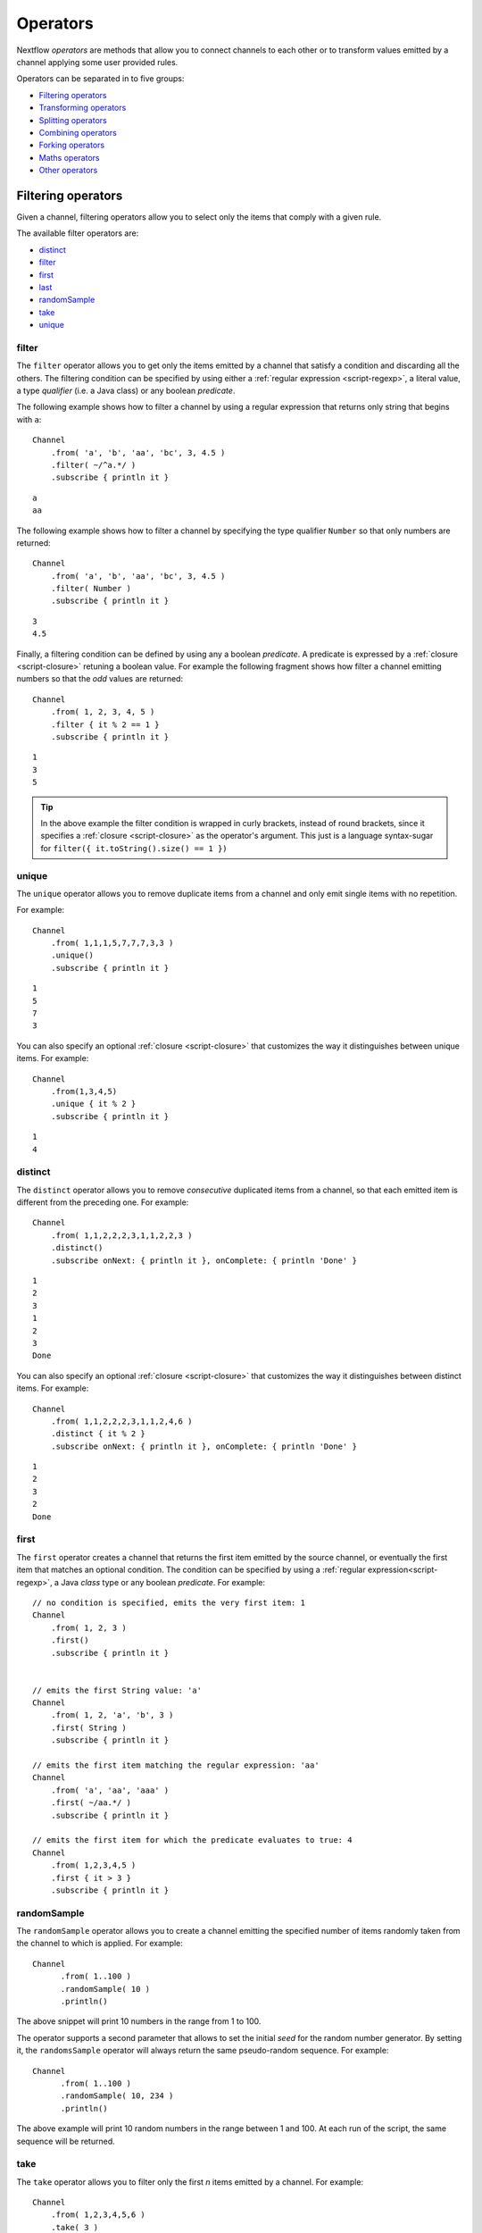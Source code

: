 .. _operator-page:

*******************
Operators
*******************

Nextflow `operators` are methods that allow you to connect channels to each other or to transform values
emitted by a channel applying some user provided rules.

Operators can be separated in to five groups:

* `Filtering operators`_
* `Transforming operators`_
* `Splitting operators`_
* `Combining operators`_
* `Forking operators`_
* `Maths operators`_
* `Other operators`_


Filtering operators
===================

Given a channel, filtering operators allow you to select only the items that comply with a given rule.

The available filter operators are:

* `distinct`_
* `filter`_
* `first`_
* `last`_
* `randomSample`_
* `take`_
* `unique`_

filter
---------

The ``filter`` operator allows you to get only the items emitted by a channel that satisfy a condition and discarding
all the others. The filtering condition can be specified by using either a :ref:`regular expression <script-regexp>`,
a literal value, a type `qualifier` (i.e. a Java class) or any boolean `predicate`.

The following example shows how to filter a channel by using a regular expression that returns only string that
begins with ``a``::

    Channel
        .from( 'a', 'b', 'aa', 'bc', 3, 4.5 )
        .filter( ~/^a.*/ )
        .subscribe { println it }

::

    a
    aa


The following example shows how to filter a channel by specifying the type qualifier ``Number`` so that only numbers
are returned::

    Channel
        .from( 'a', 'b', 'aa', 'bc', 3, 4.5 )
        .filter( Number )
        .subscribe { println it }

::

    3
    4.5




Finally, a filtering condition can be defined by using any a boolean `predicate`. A predicate is expressed by
a :ref:`closure <script-closure>` retuning a boolean value. For example the following fragment shows how filter
a channel emitting numbers so that the `odd` values are returned::

    Channel
        .from( 1, 2, 3, 4, 5 )
        .filter { it % 2 == 1 }
        .subscribe { println it }

::

    1
    3
    5


.. tip:: In the above example the filter condition is wrapped in curly brackets,
  instead of round brackets, since it specifies a :ref:`closure <script-closure>` as the operator's argument.
  This just is a language syntax-sugar for ``filter({ it.toString().size() == 1 })``




unique
---------

The ``unique`` operator allows you to remove duplicate items from a channel and only emit single items with no repetition.

For example::

    Channel
        .from( 1,1,1,5,7,7,7,3,3 )
        .unique()
        .subscribe { println it }

::

    1
    5
    7
    3


You can also specify an optional :ref:`closure <script-closure>` that customizes the way it distinguishes between unique items.
For example::

    Channel
        .from(1,3,4,5)
        .unique { it % 2 }
        .subscribe { println it }

::

    1
    4


distinct
-----------

The ``distinct`` operator allows you to remove `consecutive` duplicated items from a channel, so that each emitted item
is different from the preceding one. For example::


    Channel
        .from( 1,1,2,2,2,3,1,1,2,2,3 )
        .distinct()
        .subscribe onNext: { println it }, onComplete: { println 'Done' }

::

    1
    2
    3
    1
    2
    3
    Done



You can also specify an optional :ref:`closure <script-closure>` that customizes the way it distinguishes between distinct items.
For example::

    Channel
        .from( 1,1,2,2,2,3,1,1,2,4,6 )
        .distinct { it % 2 }
        .subscribe onNext: { println it }, onComplete: { println 'Done' }


::

    1
    2
    3
    2
    Done



first
--------

The ``first`` operator creates a channel that returns the first item emitted by the source channel, or eventually
the first item that matches an optional condition. The condition can be specified by using a :ref:`regular expression<script-regexp>`,
a Java `class` type or any boolean `predicate`. For example::


    // no condition is specified, emits the very first item: 1
    Channel
        .from( 1, 2, 3 )
        .first()
        .subscribe { println it }


    // emits the first String value: 'a'
    Channel
        .from( 1, 2, 'a', 'b', 3 )
        .first( String )
        .subscribe { println it }

    // emits the first item matching the regular expression: 'aa'
    Channel
        .from( 'a', 'aa', 'aaa' )
        .first( ~/aa.*/ )
        .subscribe { println it }

    // emits the first item for which the predicate evaluates to true: 4
    Channel
        .from( 1,2,3,4,5 )
        .first { it > 3 }
        .subscribe { println it }


randomSample
------------

The ``randomSample`` operator allows you to create a channel emitting the specified number of items randomly taken
from the channel to which is applied. For example::

  Channel
        .from( 1..100 )
        .randomSample( 10 )
        .println()

The above snippet will print 10 numbers in the range from 1 to 100.

The operator supports a second parameter that allows to set the initial `seed` for the random number generator.
By setting it, the ``randomsSample`` operator will always return the same pseudo-random sequence. For example::

  Channel
        .from( 1..100 )
        .randomSample( 10, 234 )
        .println()

The above example will print 10 random numbers in the range between 1 and 100. At each run of the script, the same 
sequence will be returned.

take
-------

The ``take`` operator allows you to filter only the first `n` items emitted by a channel. For example::

    Channel
        .from( 1,2,3,4,5,6 )
        .take( 3 )
        .subscribe onNext: { println it }, onComplete: { println 'Done' }

::

    1
    2
    3
    Done

.. note:: By specifying the value ``-1`` the operator takes all values.

last
-------

The ``last`` operator creates a channel that only returns the last item emitted by the source channel. For example::

    Channel
        .from( 1,2,3,4,5,6 )
        .last()
        .subscribe { println it }

::

    6


Transforming operators
======================

Transforming operators are used to transform the items emitted by a channel to new values.

These operators are:

* `buffer`_
* `collate`_
* `collect`_
* `flatten`_
* `flatMap`_
* `groupBy`_
* `groupTuple`_
* `map`_
* `reduce`_
* `toList`_
* `toSortedList`_



map
------

The ``map`` operator applies a function of your choosing to every item emitted by a channel, and 
returns the items so obtained as a new channel. The function applied is called the `mapping` function 
and is expressed with a :ref:`closure <script-closure>` as shown in the example below::

    Channel
        .from( 1, 2, 3, 4, 5 )
        .map { it * it  }
        .subscribe onNext: { println it }, onComplete: { println 'Done' }

::

    1
    4
    9
    16
    25
    Done


.. _operator-flatmap:

flatMap
----------

The ``flatMap`` operator applies a function of your choosing to every item emitted by a channel, and
returns the items so obtained as a new channel. Whenever the `mapping` function returns a list of items,
this list is flattened so that each single item is emitted on its own.  

For example::

    // create a channel of numbers
    numbers = Channel.from( 1, 2, 3 )

    // map each number to a tuple (array), which items are emitted separately
    results = numbers.flatMap { n -> [ n*2, n*3 ] }

    // print the final results
    results.subscribe onNext: { println it }, onComplete: { println 'Done' }

::

    2
    3
    4
    6
    6
    9
    Done


Associative arrays are handled in the same way, so that each array entry is emitted as a single `key-value` item. For example::

    Channel.from ( 1, 2, 3 )
           .flatMap { it -> [ number: it, square: it*it ] }
           .subscribe { println it.key + ': ' + it.value }

::

    number: 1
    square: 1
    number: 2
    square: 4
    number: 3
    square: 9


reduce
---------

The ``reduce`` operator applies a function of your choosing to every item emitted by a channel.
Each time this function is invoked it takes two parameters: firstly the `i-th` emitted item
and secondly the result of the previous invocation of the function itself. The result is 
passed on to the next function call, along with the `i+1 th` item, until all the items are 
processed.

Finally, the ``reduce`` operator emits the result of the last invocation of your function 
as the sole output.

For example::

    Channel
        .from( 1, 2, 3, 4, 5 )
        .reduce { a, b -> println "a: $a b: $b"; return a+b }
        .subscribe { println "result = $it" }


It prints the following output::

	a: 1	b: 2
	a: 3	b: 3
	a: 6	b: 4
	a: 10	b: 5
	result = 15


.. note:: In a common usage scenario the first function parameter is used as an `accumulator` and
  the second parameter represents the `i-th` item to be processed.

Optionally you can specify a `seed` value in order to initialise the accumulator parameter
as shown below::

    myChannel.reduce( seedValue ) {  a, b -> ... }



groupBy
----------

The ``groupBy`` operator collects the values emitted by the source channel grouping them together using a `mapping`
function that associates each item with a key. When finished, it emits an associative
array that maps each key to the set of items identified by that key.  

For example::

    Channel
    	.from('hello','ciao','hola', 'hi', 'bonjour')
    	.groupBy { String str -> str[0] } 
    	.subscribe { println it }

:: 

    [ b:['bonjour'], c:['ciao'], h:['hello','hola','hi'] ]
    

The `mapping` function is an optional parameter. When omitted the values are grouped 
following these rules: 

* Any value of type ``Map`` is associated with the value of its first entry, or ``null`` when the map itself is empty.
* Any value of type ``Map.Entry`` is associated with the value of its ``key`` attribute.
* Any value of type ``Collection`` or ``Array`` is associated with its first entry.
* For any other value, the value itself is used as a key.

groupTuple
-----------

The ``groupTuple`` operator collects tuples (or lists) of values emitted by the source channel grouping together the
elements that share the same key. Finally it emits a new tuple object for each distinct key collected.

In other words transform a sequence of tuple like *(K, V, W, ..)* into a new channel emitting a sequence of
*(K, list(V), list(W), ..)*

For example::

   Channel
        .from( [1,'A'], [1,'B'], [2,'C'], [3, 'B'], [1,'C'], [2, 'A'], [3, 'D'] )
        .groupTuple()
        .subscribe { println it }

It prints::

    [1, [A, B, C]]
    [2, [C, A]]
    [3, [B, D]]

By default the first entry in the tuple is used a the grouping key. A different key can be chosen by using the
``by`` parameter and specifing the index of entry to be used as key (the index is zero-based). For example::

   Channel
        .from( [1,'A'], [1,'B'], [2,'C'], [3, 'B'], [1,'C'], [2, 'A'], [3, 'D'] )
        .groupTuple(by: 1)
        .subscribe { println it }

Grouping by the second value in each tuple the result is::

    [[1, 2], A]
    [[1, 3], B]
    [[2, 1], C]
    [[3], D]


Available parameters:

=========== ============================
Field       Description
=========== ============================
by          The index (zero based) of the element to be used as grouping key.
            A key composed by multiple elements can be defined specifying a list of indices e.g. ``by: [0,2]``
sort        Defines the sorting criteria for the grouped items. See below for available sorting options.
size        The number of items the grouped list(s) has to contain. When the specified size is reached, the tuple is emitted.
remainder   When ``false`` incomplete tuples (i.e. with less than `size` grouped items)
            are discarded (default). When ``true`` incomplete tuples are emitted as the ending emission. Only valid when a ``size`` parameter
            is specified.
=========== ============================

Sorting options:

=============== ========================
Sort            Description
=============== ========================
false           No sorting is applied (default).
true            Order the grouped items by the item natural ordering i.e. numerical for number, lexicographic for string, etc. See http://docs.oracle.com/javase/tutorial/collections/interfaces/order.html
hash            Order the grouped items by the hash number associated to each entry.
deep            Similar to the previous, but the hash number is created on actual entries content e.g. when the item is a file the hash is created on the actual file content.
`custom`        A custom sorting criteria can be specified by using either a :ref:`Closure <script-closure>` or a `Comparator <http://docs.oracle.com/javase/7/docs/api/java/util/Comparator.html>`_ object.
=============== ========================



buffer
---------

The ``buffer`` operator gathers the items emitted by the source channel into subsets and emits these subsets separately.


There are a number of ways you can regulate how ``buffer`` gathers the items from
the source channel into subsets:

* ``buffer( closingCondition )``: starts to collect the items emitted by the channel into 
  a subset until the `closing condition` is verified. After that the subset is emitted 
  to the resulting channel and new items are gathered into a new subset. The process is repeated 
  until the last value in the source channel is sent. The ``closingCondition`` can be specified 
  either as a :ref:`regular expression <script-regexp>`, a Java class, a literal value, or a `boolean predicate`
  that has to be satisfied. For example::
  
    Channel
        .from( 1,2,3,1,2,3 ) 
        .buffer { it == 2 } 
        .subscribe {  println it }

    // emitted values
    [1,2]
    [3,1,2]
  
  

* ``buffer( openingCondition, closingCondition )``: starts to gather the items emitted by the channel 
  as soon as one of the them verify the `opening condition` and it continues until there is one item
  which verify the `closing condition`. After that the subset is emitted and it continues applying the 
  described logic until the last channel item is emitted.
  Both conditions can be defined either as a :ref:`regular expression <script-regexp>`, a literal value,
  a Java class, or a `boolean predicate` that need to be satisfied. For example:: 
 
    Channel
        .from( 1,2,3,4,5,1,2,3,4,5,1,2 ) 
        .buffer( 2, 4 ) 
        .subscribe {  println it }

    // emits bundles starting with '2' and ending with'4'
    [2,3,4]
    [2,3,4]      
  

* ``buffer( size: n )``: transform the source channel in such a way that it emits tuples 
  made up of ``n`` elements. An incomplete tuple is discarded. For example::

    Channel
        .from( 1,2,3,1,2,3,1 ) 
        .buffer( size: 2 )
        .subscribe {  println it }
        
    // emitted values 
    [1, 2]
    [3, 1]
    [2, 3]

If you want to emit the last items in a tuple containing less than ``n`` elements, simply 
add the parameter ``remainder`` specifying ``true``, for example::

    Channel
        .from( 1,2,3,1,2,3,1 )
        .buffer( size: 2, remainder: true )
        .subscribe {  println it }

    // emitted values
    [1, 2]
    [3, 1]
    [2, 3]
    [1]



* ``buffer( size: n, skip: m )``: as in the previous example, it emits tuples containing ``n`` elements, 
  but skips `m` values before starting to collect the values for the next tuple (including the first emission). For example::

    Channel
        .from( 1,2,3,4,5,1,2,3,4,5,1,2 ) 
        .buffer( size:3, skip:2 )
        .subscribe {  println it }
        
    // emitted values 
    [3, 4, 5]
    [3, 4, 5]

If you want to emit the remaining items in a tuple containing less than ``n`` elements, simply
add the parameter ``remainder`` specifying ``true``, as shown in the previous example.

See also: `collate`_ operator.


collate
---------

The ``collate`` operator transforms a channel in such a way that the emitted values are grouped in tuples containing `n` items. For example::

    Channel
        .from(1,2,3,1,2,3,1)
        .collate( 3 )
        .subscribe { println it }

::

        [1, 2, 3]
        [1, 2, 3]
        [1]

As shown in the above example the last tuple may be incomplete e.g. contain less elements than the specified size.
If you want to avoid this, specify ``false`` as the second parameter. For example::

    Channel
        .from(1,2,3,1,2,3,1)
        .collate( 3, false )
        .subscribe { println it }

::

        [1, 2, 3]
        [1, 2, 3]


A second version of the ``collate`` operator allows you to specify, after the `size`, the `step` by which elements
are collected in tuples. For example::

    Channel
      .from(1,2,3,4)
      .collate( 3, 1 )
      .subscribe { println it }

::

    [1, 2, 3]
    [2, 3, 4]
    [3, 4]
    [4]

As before, if you don't want to emit the last items which do not complete a tuple, specify ``false`` as the third parameter.


See also: `buffer`_ operator.

collect
-------

The ``collect`` operator collects all the items emitted by a channel to a ``List`` and return
the resulting object as a sole emission. For example::

    Channel
        .from( 1, 2, 3, 4 )
        .collect()
        .println()

    # outputs
    [1,2,3,4]

An optional :ref:`closure <script-closure>` can be specified to transform each item before adding it to the resulting list.
For example::

    Channel
        .from( 'hello', 'ciao', 'bonjour' )
        .collect { it.length() }
        .println()

    # outputs
    [5,4,7]

.. Available parameters:
..
.. =========== ============================
.. Field       Description
.. =========== ============================
.. flat        When ``true`` nested list structures are normalised and their items are added to the resulting list object (default: ``true``).
.. sort        When ``true`` the items in the resulting list are sorted by their natural ordering. It is possible to provide a custom ordering criteria by using either a :ref:`closure <script-closure>` or a `Comparator <https://docs.oracle.com/javase/8/docs/api/java/util/Comparator.html>`_ object (default: ``false``).
.. =========== ============================

See also: `toList`_ and `toSortedList`_ operator.

flatten
----------

The ``flatten`` operator transforms a channel in such a way that every item of type ``Collection`` or ``Array``
is flattened so that each single entry is emitted separately by the resulting channel. For example::

    Channel
    	.from( [1,[2,3]], 4, [5,[6]] )
    	.flatten()
    	.subscribe { println it }

:: 
    
    1
    2
    3
    4
    5
    6
    
    
See also: `flatMap`_ operator.



toList
---------

The ``toList`` operator collects all the items emitted by a channel to a ``List`` object
and emits the resulting collection as a single item. For example::

    Channel
    	.from( 1, 2, 3, 4 )
    	.toList() 
    	.subscribe onNext: { println it }, onComplete: 'Done'
    	
::
 
    [1,2,3,4]
    Done

See also: `collect`_ operator.

toSortedList
---------------


The ``toSortedList`` operator collects all the items emitted by a channel to a ``List`` object where they are sorted
and emits the resulting collection as a single item. For example::

    Channel
    	.from( 3, 2, 1, 4 )
    	.toSortedList()
    	.subscribe onNext: { println it }, onComplete: 'Done'

::

    [1,2,3,4]
    Done

You may also pass a comparator closure as an argument to the ``toSortedList`` operator to customize the sorting criteria.  For example, to sort by the second element of a tuple in descending order::

    Channel
        .from( ["homer", 5], ["bart", 2], ["lisa", 10], ["marge", 3], ["maggie", 7])
        .toSortedList( { a, b -> b[1] <=> a[1] } )
        .view()

::

   [[lisa, 10], [maggie, 7], [homer, 5], [marge, 3], [bart, 2]]

See also: `collect`_ operator.

Splitting operators
====================

These operators are used to split items emitted by channels into chunks that can be processed by downstream
operators or processes.

The available splitting operators are:

* `splitCsv`_
* `splitFasta`_
* `splitFastq`_
* `splitText`_


splitCsv
---------

The ``splitCsv`` operator allows you to parse text items emitted by a channel, that are formatted using the
`CSV format <http://en.wikipedia.org/wiki/Comma-separated_values>`_, and split them into records or group them into
list of records with a specified length.

In the simplest case just apply the ``splitCsv`` operator to a channel emitting a CSV formatted text files or
text entries. For example::

    Channel
        .from( 'alpha,beta,gamma\n10,20,30\n70,80,90' )
        .splitCsv()
        .subscribe { row ->
           println "${row[0]} - ${row[1]} - ${row[2]}"
        }

The above example shows hows CSV text is parsed and is split into single rows. Values can be accessed
by its column index in the row object.

When the CVS begins with a header line defining the columns names, you can specify the parameter ``header: true`` which
allows you to reference each value by its name, as shown in the following example::

    Channel
        .from( 'alpha,beta,gamma\n10,20,30\n70,80,90' )
        .splitCsv(header: true)
        .subscribe { row ->
           println "${row.alpha} - ${row.beta} - ${row.gamma}"
        }

It will print ::

 10 - 20 - 30
 70 - 80 - 90

Alternatively you can provide custom header names by specifying a the list of strings in the ``header`` parameter
as shown below::


    Channel
        .from( 'alpha,beta,gamma\n10,20,30\n70,80,90' )
        .splitCsv(header: ['col1', 'col2', 'col3'], skip: 1 )
        .subscribe { row ->
           println "${row.col1} - ${row.col2} - ${row.col3}"
        }


Available parameters:

=========== ============================
Field       Description
=========== ============================
by          The number of rows in each `chunk`
sep         The character used to separate the values (default: ``,``)
quote       Values may be quoted by single or double quote characters.
header      When ``true`` the first line is used as columns names. Alternatively it can be used to provide the list of columns names.
charset     Parse the content by using the specified charset e.g. ``UTF-8``
strip       Removes leading and trailing blanks from values (default: ``false``)
skip        Number of lines since the file beginning to ignore when parsing the CSV content.
limit       Limits the number of retrieved records to the specified value.
decompress  When ``true`` decompress the content using the GZIP format before processing it (note: files whose name ends with ``.gz`` extension are decompressed automatically)
elem        The index of the element to split when the operator is applied to a channel emitting list/tuple objects (default: first file object or first element)
=========== ============================


splitFasta
------------

The ``splitFasta`` operator allows you to split the entries emitted by a channel, that are formatted using the
`FASTA format <http://en.wikipedia.org/wiki/FASTA_format>`_. It returns a channel which emits text item
for each sequence in the received FASTA content.

The number of sequences in each text chunk produced by the ``splitFasta`` operator can be set by using
the ``by`` parameter. The following example shows how to read a FASTA file and split it into chunks containing 10 sequences
each::

   Channel
        .fromPath('misc/sample.fa')
        .splitFasta( by: 10 )
        .subscribe { print it }

.. warning:: By default chunks are kept in memory. When splitting big files specify the parameter ``file: true`` to save the
  chunks into files in order to not incur in a ``OutOfMemoryException``. See the available parameter table below for details.

A second version of the ``splitFasta`` operator allows you to split a FASTA content into record objects, instead
of text chunks. A record object contains a set of fields that let you access and manipulate the FASTA sequence
information with ease.


In order to split a FASTA content into record objects, simply use the ``record`` parameter specifying the map of
required the fields, as shown in the example below::

   Channel
        .fromPath('misc/sample.fa')
        .splitFasta( record: [id: true, seqString: true ])
        .filter { record -> record.id =~ /^ENST0.*/ }
        .subscribe { record -> println record.seqString }


.. note:: In this example, the file ``misc/sample.fa`` is split into records containing the ``id`` and the ``seqString`` fields
  (i.e. the sequence id and the sequence data). The following ``filter`` operator only keeps the sequences which ID
  starts with the ``ENST0`` prefix, finally the sequence content is printed by using the ``subscribe`` operator.

Available parameters:

=========== ============================
Field       Description
=========== ============================
by          Defines the number of sequences in each `chunk` (default: ``1``)
limit       Limits the number of retrieved sequences to the specified value.
record      Parse each entry in the FASTA file as record objects (see following table for accepted values)
charset     Parse the content by using the specified charset e.g. ``UTF-8``
decompress  When ``true``, decompress the content using the GZIP format before processing it (note: files whose name ends with ``.gz`` extension are decompressed automatically)
file        When ``true`` saves each split to a file. Use a string instead of ``true`` value to create split files with a specific name (split index number is automatically added). Finally, set this attribute to an existing directory, in oder to save the split files into the specified folder.
elem        The index of the element to split when the operator is applied to a channel emitting list/tuple objects (default: first file object or first element)
=========== ============================


The following fields are available when using the ``record`` parameter:

=========== ============================
Field       Description
=========== ============================
id          The FASTA sequence identifier i.e. the word following the ``>`` symbol up to the first `blank` or `newline` character
header      The first line in a FASTA sequence without the ``>`` character
desc        The text in the FASTA header following the ID value
text        The complete FASTA sequence including the header
seqString   The sequence data as a single line string i.e. containing no `newline` characters
sequence    The sequence data as a multi-line string (always ending with a `newline` character)
width       Define the length of a single line when the ``sequence`` field is used, after that the sequence data continues on a new line.
=========== ============================



splitFastq
-----------

The ``splitFastq`` operator allows you to split the entries emitted by a channel, that are formatted using the
`FASTQ format <http://en.wikipedia.org/wiki/FASTQ_format>`_. It returns a channel which emits a text chunk
for each sequence in the received item.

The number of sequences in each text chunk produced by the ``splitFastq`` operator is defined by the
parameter ``by``. The following example shows you how to read a FASTQ file and split it into chunks containing 10
sequences each::

   Channel
        .fromPath('misc/sample.fastq')
        .splitFastq( by: 10 )
        .subscribe { print it }


.. warning:: By default chunks are kept in memory. When splitting big files specify the parameter ``file: true`` to save the
  chunks into files in order to not incur in a ``OutOfMemoryException``. See the available parameter table below for details.


A second version of the ``splitFastq`` operator allows you to split a FASTQ formatted content into record objects,
instead of text chunks. A record object contains a set of fields that let you access and manipulate the FASTQ sequence
data with ease.

In order to split FASTQ sequences into record objects simply use the ``record`` parameter specifying the map of
the required fields, or just specify ``record: true`` as in the example shown below::

   Channel
        .fromPath('misc/sample.fastq')
        .splitFastq( record: true )
        .subscribe { record -> println record.readHeader }


Available parameters:

=========== ============================
Field       Description
=========== ============================
by          Defines the number of *reads* in each `chunk` (default: ``1``)
limit       Limits the number of retrieved *reads* to the specified value.
record      Parse each entry in the FASTQ file as record objects (see following table for accepted values)
charset     Parse the content by using the specified charset e.g. ``UTF-8``
decompress  When ``true``, decompress the content using the GZIP format before processing it (note: files whose name ends with ``.gz`` extension are decompressed automatically)
file        When ``true`` saves each split to a file. Use a string instead of ``true`` value to create split files with a specific name (split index number is automatically added). Finally, set this attribute to an existing directory, in oder to save the split files into the specified folder.
elem        The index of the element to split when the operator is applied to a channel emitting list/tuple objects (default: first file object or first element)
=========== ============================

The following fields are available when using the ``record`` parameter:

=============== ============================
Field           Description
=============== ============================
readHeader      Sequence header (without the ``@`` prefix)
readString      The raw sequence data
qualityHeader   Base quality header (it may be empty)
qualityString   Quality values for the sequence
=============== ============================

splitText
----------

The ``splitText`` operator allows you to split multi-line strings or text file items, emitted by a source channel
into chunks containing `n` lines, which will be emitted by the resulting channel.

For example::

   Channel
        .fromPath('/some/path/*.txt')
        .splitText()
        .subscribe { print it }


It splits the content of the files with suffix ``.txt``, and prints it line by line.

By default the ``splitText`` operator splits each item into chunks of one line. You can define the number of lines in each chunk by using
the parameter ``by``, as shown in the following example::


   Channel
        .fromPath('/some/path/*.txt')
        .splitText( by: 10 )
        .subscribe {
            print it;
            print "--- end of the chunk ---\n"
        }


An optional :ref:`closure <script-closure>` can be specified in order to `transform` the text chunks produced by the operator.
The following example shows how to split text files into chunks of 10 lines and transform them to capital letters::

     Channel
        .fromPath('/some/path/*.txt')
        .splitText( by: 10 ) { it.toUpperCase() }
        .subscribe { print it }


.. note:: Text chunks returned by the operator ``splitText`` are always terminated by a ``newline`` character.


Available parameters:

=========== ============================
Field       Description
=========== ============================
by          Defines the number of lines in each `chunk` (default: ``1``)
limit       Limits the number of retrieved lines to the specified value.
charset     Parse the content by using the specified charset e.g. ``UTF-8``
decompress  When ``true``, decompress the content using the GZIP format before processing it (note: files whose name ends with ``.gz`` extension are decompressed automatically)
file        When ``true`` saves each split to a file. Use a string instead of ``true`` value to create split files with a specific name (split index number is automatically added). Finally, set this attribute to an existing directory, in oder to save the split files into the specified folder.
elem        The index of the element to split when the operator is applied to a channel emitting list/tuple objects (default: first file object or first element)
=========== ============================


Combining operators
=====================

The combining operators are:

* `cross`_
* `collectFile`_
* `combine`_
* `concat`_
* `into`_
* `merge`_
* `mix`_
* `phase`_
* `spread`_
* `tap`_

.. _operator-into:

into
-------

The ``into`` operator connects a source channel to one or more target channels in such a way the values emitted by
the source channel are copied to the target channel(s). For example::

    target = Channel.create()
    target.subscribe { println it }
	
    Channel
        .from( 'a', 'b', 'c', 'd' )     
        .into( target )
      
::
  
    a
    b
    c
    d


.. note:: The target channel specified as a parameter to the ``into`` operator must have been declared previously.

A second version of the ``into`` operator takes a :ref:`closure <script-closure>` as a parameter which declares one or more
target channels to which the source one is connected. For example::

    Channel
        .from( 'a', 'b', 'c', 'd' )
        .into { foo; bar }

The advantage of using this syntax is that the ``into`` operator implicitly creates the target channel(s) as needed
and you won't need to create it/them as in the previous example.


Finally, a third version of the ``into`` operator takes an integer `n` as an argument and returns
a list of `n` channels, each of which emits a copy of the items that were emitted by the
source channel. For example::


    (foo, bar) = Channel.from( 'a','b','c').into(2)
    foo.subscribe { println "Channel 1 emit: " + it }
    bar.subscribe { println "Channel 2 emit: " + it }

::

    Foo emit: a
    Foo emit: b
    Foo emit: c

    Bar emit: a
    Bar emit: b
    Bar emit: c


.. note:: The above example takes advantage of the :ref:`multiple assignment <script-multiple-assignment>` syntax
  in order to assign two variables at once using the list of channels returned by the ``into`` operator.



See also `tap`_, `separate`_ and `route`_ operators.


tap
------

The ``tap`` operator combines the functions of `into`_ and `separate`_ operators in such a way that
it connects two channels, copying the values from the source into the `tapped` channel. At the same
time it splits the source channel into a newly created channel that is returned by the operator itself.

The ``tap`` can be useful in certain scenarios where you may be required to concatenate multiple operations,
as in the following example::


    log1 = Channel.create().subscribe { println "Log 1: $it" }  
    log2 = Channel.create().subscribe { println "Log 2: $it" }
  
    Channel
        .from ( 'a', 'b', 'c' ) 
  	    .tap( log1 ) 
  	    .map { it * 2 }
  	    .tap( log2 ) 
  	    .subscribe { println "Result: $it" }

:: 

    Log 1: a
    Log 1: b
    Log 1: c

    Log 2: aa
    Log 2: bb
    Log 2: cc

    Result: aa
    Result: bb
    Result: cc

The ``tap`` operator also allows the target channel to be specified by using a closure. The advantage of this syntax
is that you won't need to previously create the target channel, because it is created implicitly by the operator itself.

Using the closure syntax the above example can be rewritten as shown below::

    Channel
        .from ( 'a', 'b', 'c' )
  	    .tap { log1 }
  	    .map { it * 2 }
  	    .tap { log2 }
  	    .subscribe { println "Result: $it" }


    log1.subscribe { println "Log 1: $it" }
    log2.subscribe { println "Log 2: $it" }

See also `into`_ and `separate`_ operators.


merge
--------

The ``merge`` operator lets you join items emitted by two (or more) channels into a new channel.

For example the following code merges two channels together, one which emits a series of odd integers
and the other which emits a series of even integers::

    odds  = Channel.from([1, 3, 5, 7, 9]);
    evens = Channel.from([2, 4, 6]);

    odds
        .merge( evens ) { o, e -> [o, e] }
        .subscribe { println it }

::

    [1, 2]
    [3, 4]
    [5, 6]



mix
------

The ``mix`` operator combines the items emitted by two (or more) channels into a single channel.


For example::

        c1 = Channel.from( 1,2,3 )
        c2 = Channel.from( 'a','b' )
        c3 = Channel.from( 'z' )

        c1 .mix(c2,c3)
           .subscribe onNext: { println it }, onComplete: { println 'Done' }

::

        1
        2
        3
        'a'
        'b'
        'z'

.. note:: The items emitted by the resulting mixed channel may appear in any order,
  regardless of which source channel they came from. Thus, the following example
  it could be a possible result of the above example as well.

::

          'z'
          1
          'a'
          2
          'b'
          3


.. _operator-phase:

phase
--------

The ``phase`` operator creates a channel that synchronizes the values emitted by two other channels,
in such a way that it emits pairs of items that have a matching key.

The key is defined, by default, as the first entry in an array, a list or map object,
or the value itself for any other data type.

For example::

        ch1 = Channel.from( 1,2,3 )
        ch2 = Channel.from( 1,0,0,2,7,8,9,3 )
        ch1 .phase(ch2) .subscribe { println it }

It prints::

    [1,1]
    [2,2]
    [3,3]


Optionally, a mapping function can be specified in order to provide a custom rule to associate an item to a key,
as shown in the following example::


    ch1 = Channel.from( [sequence: 'aaaaaa', id: 1], [sequence: 'bbbbbb', id: 2] )
    ch2 = Channel.from( [val: 'zzzz', id: 3], [val: 'xxxxx', id: 1], [val: 'yyyyy', id: 2])
    ch1 .phase(ch2) { it -> it.id } .subscribe { println it }


It prints::

    [[sequence:aaaaaa, id:1], [val:xxxxx, id:1]]
    [[sequence:bbbbbb, id:2], [val:yyyyy, id:2]]


Finally, the ``phase`` operator can emit all the pairs that are incomplete, i.e. the items for which a matching element
is missing, by specifying the optional parameter ``remainder`` as shown below::

        ch1 = Channel.from( 1,0,0,2,5,3 )
        ch2 = Channel.from( 1,2,3,4 )
        ch1 .phase(ch2, remainder: true) .subscribe { println it }

It prints::

    [1, 1]
    [2, 2]
    [3, 3]
    [0, null]
    [0, null]
    [5, null]
    [null, 4]


.. _operator-cross:

cross
-------

The ``cross`` operators allows you to combine the items of two channels in such a way that
the items of the source channel are emitted along with the items emitted by the target channel 
for which they have a matching key.  

The key is defined, by default, as the first entry in an array, a list or map object,
or the value itself for any other data type. For example:: 

	source = Channel.from( [1, 'alpha'], [2, 'beta'] )
	target = Channel.from( [1, 'x'], [1, 'y'], [1, 'z'], [2,'p'], [2,'q'], [2,'t'] )

	source.cross(target).subscribe { println it }

It will output:: 

	[ [1, alpha], [1, x] ]
	[ [1, alpha], [1, y] ]
	[ [1, alpha], [1, z] ]
	[ [2, beta],  [2, p] ]
	[ [2, beta],  [2, q] ]
	[ [2, beta],  [2, t] ]

The above example shows how the items emitted by the source channels are associated to the ones
emitted by the target channel (on the right) having the same key. 

There are two important caveats when using the ``cross`` operator:

	#. The operator is not `reflexive`, i.e. the result of ``a.cross(b)`` is different from ``b.cross(a)`` 
	#. The source channel should emits items for which there's no key repetition i.e. the emitted 
	   items have an unique key identifier. 

Optionally, a mapping function can be specified in order to provide a custom rule to associate an item to a key,
in a similar manner as shown for the `phase`_ operator.

collectFile
------------

The ``collectFile`` operator allows you to gather the items emitted by a channel and save them to one or more files.
The operator returns a new channel that emits the collected file(s).

In the simplest case, just specify the name of a file where the entries have to be stored. For example::

    Channel
        .from('alpha', 'beta', 'gamma')
        .collectFile(name: 'sample.txt', newLine: true)
        .subscribe {
            println "Entries are saved to file: $it"
            println "File content is: ${it.text}"
        }



A second version of the ``collectFile`` operator allows you to gather the items emitted by a channel and group them together
into files whose name can be defined by a dynamic criteria. The grouping criteria is specified by a :ref:`closure <script-closure>`
that must return a pair in which the first element defines the file name for the group and the second element the actual
value to be appended to that file. For example::

     Channel
        .from('Hola', 'Ciao', 'Hello', 'Bonjour', 'Halo')
        .collectFile() { item ->
            [ "${item[0]}.txt", item + '\n' ]
        }
        .subscribe {
            println "File ${it.name} contains:"
            println it.text
        }

It will print::

    File 'B.txt' contains:
    Bonjour

    File 'C.txt' contains:
    Ciao

    File 'H.txt' contains:
    Halo
    Hola
    Hello


.. tip:: When the items emitted by the source channel are files, the grouping criteria can be omitted. In this case
  the items content will be grouped in file(s) having the same name as the source items.


The following parameters can be used with the ``collectFile`` operator:

=============== ========================
Name            Description
=============== ========================
name            Name of the file where all received values are stored.
newLine         Appends a ``newline`` character automatically after each entry (default: ``false``).
seed            A value or a map of values used to initialise the files content.
skip            Skip the first `n` lines eg. ``skip: 1``.
sort            Defines sorting criteria of content in resulting file(s). See below for sorting options.
storeDir        Folder where the resulting file(s) are be stored.
tempDir         Folder where temporary files, used by the collecting process, are stored.
=============== ========================

.. note:: The file content is sorted in such a way that it does not depend on the order on which
    entries have been added to it, this guarantees that it is consistent (i.e. do not change) across different executions
    with the same data.

The ordering of file's content can be defined by using the ``sort`` parameter. The following criteria
can be specified:

=============== ========================
Sort            Description
=============== ========================
false           Disable content sorting. Entries are appended as they are produced.
true            Order the content by the entries natural ordering i.e. numerical for number, lexicographic for string, etc. See http://docs.oracle.com/javase/tutorial/collections/interfaces/order.html
index           Order the content by the incremental index number assigned to each entry while they are collected.
hash            Order the content by the hash number associated to each entry (default)
deep            Similar to the previous, but the hash number is created on actual entries content e.g. when the entry is a file the hash is created on the actual file content.
`custom`        A custom sorting criteria can be specified by using either a :ref:`Closure <script-closure>` or a `Comparator <http://docs.oracle.com/javase/7/docs/api/java/util/Comparator.html>`_ object.
=============== ========================

For example the following snippet shows how sort the content of the result file alphabetically::

     Channel
        .from('Z'..'A')
        .collectFile(name:'result', sort: true, newLine: true)
        .subscribe {
            println it.text
        }

It will print::

        A
        B
        C
        :
        Z


The following example shows how use a `closure` to collect and sort all sequences in a FASTA file from shortest to longest::

    Channel
         .fromPath('/data/sequences.fa')
         .splitFasta( record: [id: true, sequence: true] )
         .collectFile( name:'result.fa', sort: { it.size() } )  {
            it.sequence
          }
         .subscribe { println it.text }


.. warning:: The ``collectFile`` operator to carry out its function need to store in a temporary folder that is
 automatically deleted on job completion. For performance reason this folder is allocated in the machine local storage,
 and it will require as much free space as are the data you are collecting. Optionally, an alternative temporary data
 folder can be specified by using the ``tempDir`` parameter.

.. _operator-combine:

combine
-------

The ``combine`` operator combines (cartesian product) the items emitted by two channels or by a channel and a ``Collection``
object (as right operand). For example::

    numbers = Channel.from(1,2,3)
    words = Channel.from('hello', 'ciao')
    numbers
        .combine(words)
        .println()

    # outputs
    [1, hello]
    [2, hello]
    [3, hello]
    [1, ciao]
    [2, ciao]
    [3, ciao]

A second version of the ``combine`` operator allows you to combine between them those items that share a common
matching key. The index of the key element is specified by using the ``by`` parameter (the index is zero-based,
multiple indexes can be specified with list a integers).
For example::

    left = Channel.from(['A',1], ['B',2], ['A',3])
    right = Channel.from(['B','x'], ['B','y'], ['A','z'], ['A', 'w'])

    left
        .combine(right, by: 0)
        .println()

    # outputs
    [A, 1, z]
    [A, 3, z]
    [A, 1, w]
    [A, 3, w]
    [B, 2, x]
    [B, 2, y]


See also `cross`_, `spread`_ and `phase`_.

.. _operator-concat:

concat
--------

The ``concat`` operator allows you to `concatenate` the items emitted by two or more channels to a new channel, in such
a way that the items emitted by the resulting channel are in same order as they were when specified as operator arguments.

In other words it guarantees that given any `n` channels, the concatenation channel emits the items proceeding from the channel `i+1 th`
only after `all` the items proceeding from the channel `i th` were emitted.

For example::

    a = Channel.from('a','b','c')
    b = Channel.from(1,2,3)
    c = Channel.from('p','q')

    c.concat( b, a ).subscribe { println it }

It will output::

    p
    q
    1
    2
    3
    a
    b
    c

.. _operator-spread:

spread
---------

.. warning:: This operator is deprecated. See `combine`_ instead.

The ``spread`` operator combines the items emitted by the source channel with all the values in an array
or a ``Collection`` object specified as the operator argument. For example::

    Channel
        .from(1,2,3)
        .spread(['a','b'])
        .subscribe onNext: { println it }, onComplete: { println 'Done' }

::

    [1, 'a']
    [1, 'b']
    [2, 'a']
    [2, 'b']
    [3, 'a']
    [3, 'b']
    Done




Forking operators
=================

The forking operators are:

* `choice`_
* `separate`_
* `route`_


choice
----------

The ``choice`` operator allows you to forward the items emitted by a source channel to two 
(or more) output channels, `choosing` one out of them at a time. 

The destination channel is selected by using a :ref:`closure <script-closure>` that must return the `index` number of the channel
where the item has to be sent. The first channel is identified by the index ``0``, the second as ``1`` and so on. 

The following example sends all string items beginning with ``Hello`` into ``queue1``, 
the others into ``queue2``  

::
  
    source = Channel.from 'Hello world', 'Hola', 'Hello John'
    queue1 = Channel.create()
    queue2 = Channel.create()

    source.choice( queue1, queue2 ) { a -> a =~ /^Hello.*/ ? 0 : 1 }

    queue1.subscribe { println it }



separate
------------

The ``separate`` operator lets you copy the items emitted by the source channel into multiple 
channels, which each of these can receive a `separate` version of the same item. 

The operator applies a `mapping function` of your choosing to every item emitted by the source channel.
This function must return a list of as many values as there are output channels. Each entry in the result 
list will be assigned to the output channel with the corresponding position index. For example:: 

    queue1 = Channel.create()
    queue2 = Channel.create()

    Channel
        .from ( 2,4,8 ) 
        .separate( queue1, queue2 ) { a -> [a+1, a*a] }

    queue1.subscribe { println "Channel 1: $it" }
    queue2.subscribe { println "Channel 2: $it" }
	
::

	Channel 1: 3
	Channel 2: 4
	Channel 1: 5
	Channel 2: 16
	Channel 2: 64
	Channel 1: 9


When the `mapping function` is omitted, the source channel must emit tuples of values. In this case the operator ``separate``
splits the tuple in such a way that the value `i-th` in a tuple is assigned to the target channel with the corresponding position index.
For example::


     alpha = Channel.create()
     delta = Channel.create()

     Channel
        .from([1,2], ['a','b'], ['p','q'])
        .separate( alpha, delta )

     alpha.subscribe { println "first : $it" }
     delta.subscribe { println "second: $it" }

It will output::

        first : 1
        first : a
        first : p
        second: 2
        second: b
        second: q

A second version of the ``separate`` operator takes an integer `n` as an argument and returns a list of `n` channels,
each of which gets a value from the corresponding element in the list returned by the closure as explained above.
For example::	

    source = Channel.from(1,2,3)
    (queue1, queue2, queue3) = source.separate(3) { a -> [a, a+1, a*a] }

    queue1.subscribe { println "Queue 1 > $it" }
    queue2.subscribe { println "Queue 2 > $it" }
    queue3.subscribe { println "Queue 3 > $it" }

The output will look like the following fragment::

    Queue 1 > 1
    Queue 1 > 2
    Queue 1 > 3
    Queue 2 > 2
    Queue 2 > 3
    Queue 2 > 4
    Queue 3 > 1
    Queue 3 > 4
    Queue 3 > 9


.. warning:: In the above example, please note that since the ``subscribe`` operator is asynchronous,
  the output of ``channel2`` and ``channel3`` can be printed before the content of ``channel1``.

.. note:: The above example takes advantage of the :ref:`multiple assignment <script-multiple-assignment>` syntax
  in order to assign two variables at once using the list of channels returned by the ``separate`` operator.



See also: `into`_, `choice`_ and `map`_ operators.


route
-----

.. warning:: This operator is deprecated. It will be removed in a future release.

The ``route`` operator allows you to forward the items emitted by the source channel 
to a channel which is associated with the item's key. 

The channel's keys are specified by using a map parameter as the operator argument, 
that associates each channel with a key identifier. 

The item's key is defined, by default, as the first entry in an array, a list or map object,
or the value itself for any other data type.

Optionally, a mapping function can be specified as a parameter in order to provide a custom 
rule to associate an item with a key, as shown in the example below::

    r1 = Channel.create()
    r2 = Channel.create()
    r3 = Channel.create()
	
    Channel
        .from('hello','ciao','hola', 'hi', 'x', 'bonjour')
        .route ( b: r1, c: r2, h: r3 ) { it[0] }

	r3.subscribe { println it }        

:: 

	hello
	hola
	hi

In the above example all the string items starting with the letter ``b`` are copied to the 
channel ``r1``, the items that begin with ``c`` to the channel ``r2`` and the ones beginning
with ``h`` are copied to the channel ``r3``. Other items eventually existing are discarded. 
 

See also: `into`_, `choice`_  and `separate`_ operators.


Maths operators
================

This section talks about operators that performs maths operations on channels.

The maths operators are:

* `count`_
* `countBy`_
* `min`_
* `max`_
* `sum`_
* `toInteger`_


count
--------

The ``count`` operator creates a channel that emits a single item: a number that represents the total number of
items emitted by the source channel. For example:: 

        Channel
            .from(9,1,7,5)
            .count()
            .subscribe { println it }
        // -> 4


An optional parameter can be provided in order to select which items are to be counted. 
The selection criteria can be specified either as a :ref:`regular expression <script-regexp>`, 
a literal value, a Java class, or a `boolean predicate` that needs to be satisfied. For example::


        Channel
            .from(4,1,7,1,1)
            .count(1)
            .subscribe { println it }
         // -> 3

        Channel
            .from('a','c','c','q','b')
            .count ( ~/c/ )
            .subscribe { println it }
        // -> 2
        
        Channel
            .from('a','c','c','q','b')
            .count { it <= 'c' }
            .subscribe { println it }
        // -> 4


countBy
----------

The ``countBy`` operator creates a channel which emits an associative array (i.e. ``Map`` object) 
that counts the occurrences of the emitted items in the source channel having the same key. 
For example::

    Channel
        .from( 'x', 'y', 'x', 'x', 'z', 'y' )
        .countBy()
        .subscribe { println it }

::

    [x:3, y:2, z:1]


An optional grouping criteria can be specified by using a :ref:`closure <script-closure>` 
that associates each item with the grouping key. For example::


    Channel
        .from( 'hola', 'hello', 'ciao', 'bonjour', 'halo' )
        .countBy { it[0] }
        .subscribe { println it }


::

    [h:3, c:1, b:1]



min
------

The ``min`` operator waits until the source channel completes, and then emits the item that has the lowest value.
For example::

    Channel
        .from( 8, 6, 2, 5 )
        .min()
        .subscribe { println "Min value is $it" }

::

  Min value is 2

An optional :ref:`closure <script-closure>` parameter can be specified in order to provide 
a function that returns the value to be compared. The example below shows how to find the string 
item that has the minimum length:: 

    Channel
    	.from("hello","hi","hey")
    	.min { it.size() } 
    	.subscribe {  println it }

::

	 "hi"

Alternatively it is possible to specify a comparator function i.e. a :ref:`closure <script-closure>`
taking two parameters that represent two emitted items to be compared. For example:: 


    Channel
    	.from("hello","hi","hey")
    	.min { a,b -> a.size() <=> b.size() } 
    	.subscribe {  println it }



max
------

The ``max`` operator waits until the source channel completes, and then emits the item that has the greatest value.
For example::

    Channel
        .from( 8, 6, 2, 5 )
        .min()
        .subscribe { println "Max value is $it" }

::

  Max value is 8


An optional :ref:`closure <script-closure>` parameter can be specified in order to provide 
a function that returns the value to be compared. The example below shows how to find the string 
item that has the maximum length:: 

    Channel
    	.from("hello","hi","hey")
    	.max { it.size() } 
    	.subscribe {  println it }

::

	 "hello"

Alternatively it is possible to specify a comparator function i.e. a :ref:`closure <script-closure>`
taking two parameters that represent two emitted items to be compared. For example:: 


    Channel
    	.from("hello","hi","hey")
    	.max { a,b -> a.size() <=> b.size() } 
    	.subscribe {  println it }



sum
------

The ``sum`` operator creates a channel that emits the sum of all the items emitted by the channel itself.
For example::

    Channel
        .from( 8, 6, 2, 5 )
        .sum()
        .subscribe { println "The sum is $it" }

::

    The sum is 21


An optional :ref:`closure <script-closure>` parameter can be specified in order to provide 
a function that, given an item, returns the value to be summed. For example:: 

	Channel
		.from( 4, 1, 7, 5 )
		.sum { it * it } 
		.subscribe {  println "Square: $it" } 

::

	Square: 91



toInteger
---------

The ``toInteger`` operator allows you to convert the string values emitted by a channel to ``Integer`` values. For
example::

    Channel
        .from( '1', '7', '12' )
        .toInteger()
        .sum()
        .println()



Other operators
========================

.. _operator-set:

set
----

The ``set`` operator assigns the channel to a variable whose name is specified as a closure parameter.
For example::

    Channel.from(10,20,30).set { my_channel }

This is semantically equivalent to the following assignment::

    my_channel = Channel.from(10,20,30)

However the ``set`` operator is more idiomatic in Nextflow scripting, since it can be used at the end
of a chain of operator transformations, thus resulting in a more fluent and readable operation.

.. _operator-ifempty:

ifEmpty
--------

The ``ifEmpty`` operator creates a channel which emits a default value, specified as the operator parameter, when the channel to which
is applied is *empty* i.e. doesn't emit any value. Otherwise the it will empty the same sequence of entries as the original channel.

Thus, the following example prints::

    Channel .from(1,2,3) .ifEmpty('Hello') .println()

    1
    2
    3





Instead, this one prints::

    Channel.empty().ifEmpty('Hello') .println()

    Hello

The ``ifEmpty`` value parameter can be defined with a :ref:`closure <script-closure>`. In this case the result value of the closure evaluation
will be emitted when the empty condition is satisfied.

See also: :ref:`channel-empty` method.

.. _operator-print:

print
------

The ``print`` operator prints the items emitted by a channel to the console standard.
An optional :ref:`closure <script-closure>` parameter can be specified to customise how items are printed.
For example::

  Channel
        .from('foo', 'bar', 'baz', 'qux')
        .print { it.toUpperCase() + ' ' }

It prints::

    FOO BAR BAZ QUX

See also: `println`_ and `view`_.

.. _operator-println:

println
--------

The ``println`` operator prints the items emitted by a channel to the console standard output appending
a *new line* character to each of them. For example::

  Channel
        .from('foo', 'bar', 'baz', 'qux')
        .println()

It prints::

        foo
        bar
        baz
        qux


An optional closure parameter can be specified to customise how items are printed. For example::

  Channel
        .from('foo', 'bar', 'baz', 'qux')
        .println { "~ $it" }


It prints::

        ~ foo
        ~ bar
        ~ baz
        ~ qux

See also: `print`_ and `view`_.

.. _operator-view:

view
------

The ``view`` operator prints the items emitted by a channel to the console standard output. For example::

    Channel.from(1,2,3).view()

    1
    2
    3

Each item is printed on a separate line unless otherwise specified by using the ``newLine: false`` optional parameter.

How the channel items are printed can be controlled by using an optional closure parameter. The closure it must return
the actual value of the item being to be printed::

    Channel.from(1,2,3)
            .map { it -> [it, it*it] }
            .view { num, sqr -> "Square of: $num is $sqr" }

It prints::

    Square of: 1 is 1
    Square of: 2 is 4
    Square of: 3 is 9


.. note:: Both the *view* and `print`_ (or `println`_) operators consume them items emitted by the source channel to which they
    are applied. However, the main difference between them is that the former returns a newly create channel whose content
    is identical to the source one. This allows the *view* operator to be chained like other operators.

.. _operator-close:

close
------

The ``close`` operator sends a termination signal over the channel, causing downstream processes or operators to stop.
In a common usage scenario channels are closed automatically by Nextflow, so you won't need to use this operator explicitly.

See also: :ref:`channel-empty` factory method.
